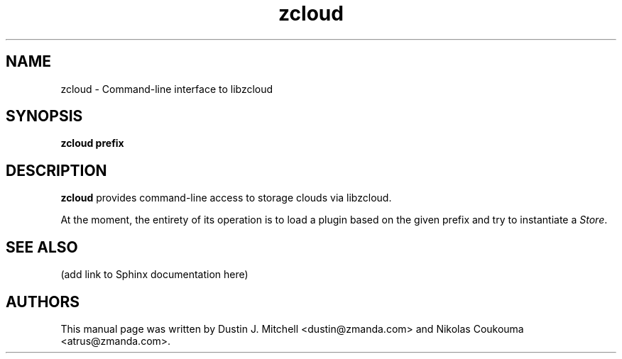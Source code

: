 .\" ***** BEGIN LICENSE BLOCK *****
.\" Copyright (C) 2009 Zmanda Incorporated. All Rights Reserved.
.\"
.\" This file is part of libzcloud.
.\"
.\" libzcloud is free software: you can redistribute it and/or modify
.\" it under the terms of the GNU Lesser General Public License (the LGPL)
.\" as published by the Free Software Foundation, either version 2.1 of
.\" the LGPL, or (at your option) any later version.
.\"
.\" libzcloud is distributed in the hope that it will be useful,
.\" but WITHOUT ANY WARRANTY; without even the implied warranty of
.\" MERCHANTABILITY or FITNESS FOR A PARTICULAR PURPOSE.  See the
.\" GNU Lesser General Public License for more details.
.\"  ***** END LICENSE BLOCK *****

.TH zcloud 1 "2009-05-19" "LIBZCLOUD"
.SH NAME
zcloud - Command-line interface to libzcloud
.SH SYNOPSIS
\fBzcloud\fR \fBprefix\fR
.SH DESCRIPTION
\fBzcloud\fR provides command-line access to storage clouds via libzcloud.
.PP
At the moment, the entirety of its operation is to load a plugin based on
the given prefix and try to instantiate a \fIStore\fR.
.\" .SS OPTIONS
.\" .IP "-o, --option"
.\" What the option does
.SH SEE ALSO
(add link to Sphinx documentation here)
.SH AUTHORS
This manual page was written by Dustin J. Mitchell <dustin@zmanda.com> and Nikolas
Coukouma <atrus@zmanda.com>.
